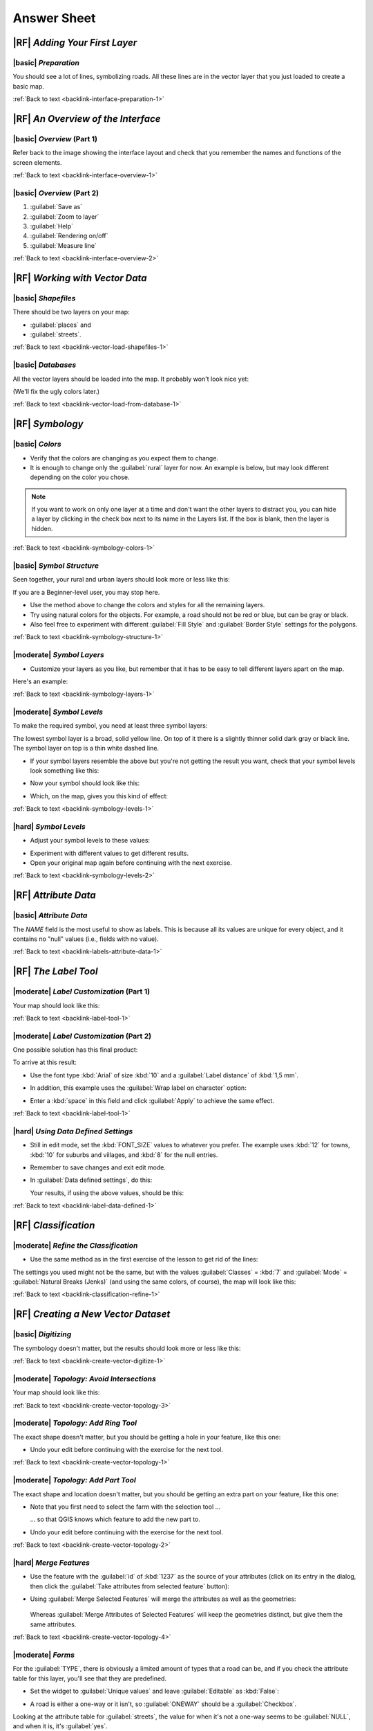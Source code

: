 Answer Sheet
===============================================================================

|RF| *Adding Your First Layer*
-------------------------------------------------------------------------------

.. _interface-preparation-1:

|basic| *Preparation*
...............................................................................

You should see a lot of lines, symbolizing roads. All these lines are in the
vector layer that you just loaded to create a basic map.

:ref:`Back to text <backlink-interface-preparation-1>`


|RF| *An Overview of the Interface*
-------------------------------------------------------------------------------

.. _interface-overview-1:

|basic| *Overview* (Part 1)
...............................................................................

Refer back to the image showing the interface layout and check that you
remember the names and functions of the screen elements.

:ref:`Back to text <backlink-interface-overview-1>`


.. _interface-overview-2:

|basic| *Overview* (Part 2)
...............................................................................

#. :guilabel:`Save as`
#. :guilabel:`Zoom to layer`
#. :guilabel:`Help`
#. :guilabel:`Rendering on/off`
#. :guilabel:`Measure line`

:ref:`Back to text <backlink-interface-overview-2>`


|RF| *Working with Vector Data*
-------------------------------------------------------------------------------

.. _vector-load-shapefiles-1:

|basic| *Shapefiles*
...............................................................................

There should be two layers on your map:

* :guilabel:`places` and
* :guilabel:`streets`.

:ref:`Back to text <backlink-vector-load-shapefiles-1>`


.. _vector-load-from-database-1:

|basic| *Databases*
...............................................................................

All the vector layers should be loaded into the map. It probably won't look
nice yet:

.. image:: /static/training_manual/vector/001.png
   :align: center

(We'll fix the ugly colors later.)

:ref:`Back to text <backlink-vector-load-from-database-1>`


|RF| *Symbology*
-------------------------------------------------------------------------------

.. _symbology-colors-1:

|basic| *Colors*
...............................................................................

* Verify that the colors are changing as you expect them to change.
* It is enough to change only the :guilabel:`rural` layer for now. An example
  is below, but may look different depending on the color you chose.

.. image:: /static/training_manual/symbology/018.png
   :align: center

.. note::  If you want to work on only one layer at a time and don't want the
   other layers to distract you, you can hide a layer by clicking in the check
   box next to its name in the Layers list. If the box is blank, then the layer
   is hidden.

:ref:`Back to text <backlink-symbology-colors-1>`


.. _symbology-structure-1:

|basic| *Symbol Structure*
...............................................................................

Seen together, your rural and urban layers should look more or less like this:

.. image:: /static/training_manual/symbology/020.png
   :align: center

If you are a Beginner-level user, you may stop here.

* Use the method above to change the colors and styles for all the remaining
  layers.
* Try using natural colors for the objects. For example, a road should not be
  red or blue, but can be gray or black.
* Also feel free to experiment with different :guilabel:`Fill Style` and
  :guilabel:`Border Style` settings for the polygons.

:ref:`Back to text <backlink-symbology-structure-1>`


.. _symbology-layers-1:

|moderate| *Symbol Layers*
...............................................................................

* Customize your layers as you like, but remember that it has to be easy to
  tell different layers apart on the map.

Here's an example:

.. image:: /static/training_manual/symbology/013.png
   :align: center

:ref:`Back to text <backlink-symbology-layers-1>`


.. _symbology-levels-1:

|moderate| *Symbol Levels*
...............................................................................

To make the required symbol, you need at least three symbol layers:

.. image:: /static/training_manual/symbology/021.png
   :align: center

The lowest symbol layer is a broad, solid yellow line. On top of it there is a
slightly thinner solid dark gray or black line. The symbol layer on top is a
thin white dashed line.

* If your symbol layers resemble the above but you're not getting the result
  you want, check that your symbol levels look something like this:

  .. image:: /static/training_manual/symbology/022.png
     :align: center

* Now your symbol should look like this:

  .. image:: /static/training_manual/symbology/023.png
     :align: center

* Which, on the map, gives you this kind of effect:

  .. image:: /static/training_manual/symbology/024.png
     :align: center

:ref:`Back to text <backlink-symbology-levels-1>`


.. _symbology-levels-2:

|hard| *Symbol Levels*
...............................................................................

* Adjust your symbol levels to these values:

.. image:: /static/training_manual/symbology/026.png
   :align: center

* Experiment with different values to get different results.
* Open your original map again before continuing with the next exercise.

:ref:`Back to text <backlink-symbology-levels-2>`


|RF| *Attribute Data*
-------------------------------------------------------------------------------

.. _labels-attribute-data-1:

|basic| *Attribute Data*
...............................................................................

The *NAME* field is the most useful to show as labels. This is because all its
values are unique for every object, and it contains no "null" values (i.e.,
fields with no value).

:ref:`Back to text <backlink-labels-attribute-data-1>`


|RF| *The Label Tool*
-------------------------------------------------------------------------------

.. _label-tool-1:

|moderate| *Label Customization* (Part 1)
...............................................................................

Your map should look like this:

.. image:: /static/training_manual/labels/010.png
   :align: center

:ref:`Back to text <backlink-label-tool-1>`


.. _label-tool-2:

|moderate| *Label Customization* (Part 2)
...............................................................................

One possible solution has this final product:

.. image:: /static/training_manual/labels/015.png
   :align: center

To arrive at this result:

* Use the font type :kbd:`Arial` of size :kbd:`10` and a :guilabel:`Label
  distance` of :kbd:`1,5 mm`.
* In addition, this example uses the :guilabel:`Wrap label on character`
  option:

  .. image:: /static/training_manual/labels/016.png
     :align: center

* Enter a :kbd:`space` in this field and click :guilabel:`Apply` to achieve the
  same effect.

:ref:`Back to text <backlink-label-tool-1>`


.. _label-data-defined-1:

|hard| *Using Data Defined Settings*
...............................................................................

* Still in edit mode, set the :kbd:`FONT_SIZE` values to whatever you prefer.
  The example uses :kbd:`12` for towns, :kbd:`10` for suburbs and villages, and
  :kbd:`8` for the null entries.
* Remember to save changes and exit edit mode.
* In :guilabel:`Data defined settings`, do this:

  .. image:: /static/training_manual/labels/026.png
     :align: center

  Your results, if using the above values, should be this:

  .. image:: /static/training_manual/labels/027.png
     :align: center

:ref:`Back to text <backlink-label-data-defined-1>`


|RF| *Classification*
-------------------------------------------------------------------------------

.. _classification-refine-1:

|moderate| *Refine the Classification*
...............................................................................

* Use the same method as in the first exercise of the lesson to get rid of the
  lines:

  .. image:: /static/training_manual/classification/027.png
     :align: center

The settings you used might not be the same, but with the values
:guilabel:`Classes` = :kbd:`7` and :guilabel:`Mode` = :guilabel:`Natural Breaks
(Jenks)` (and using the same colors, of course), the map will look like this:

.. image:: /static/training_manual/classification/028.png
   :align: center

:ref:`Back to text <backlink-classification-refine-1>`


|RF| *Creating a New Vector Dataset*
-------------------------------------------------------------------------------

.. _create-vector-digitize-1:

|basic| *Digitizing*
...............................................................................

The symbology doesn't matter, but the results should look more or less like
this:

.. image:: /static/training_manual/create_vector_data/017.png
   :align: center

:ref:`Back to text <backlink-create-vector-digitize-1>`


.. _create-vector-topology-3:

|moderate| *Topology: Avoid Intersections*
...............................................................................

Your map should look like this:

.. image:: /static/training_manual/create_vector_data/071.png
   :align: center

:ref:`Back to text <backlink-create-vector-topology-3>`


.. _create-vector-topology-1:

|moderate| *Topology: Add Ring Tool*
...............................................................................

The exact shape doesn't matter, but you should be getting a hole in your
feature, like this one:

.. image:: /static/training_manual/create_vector_data/056.png
   :align: center

* Undo your edit before continuing with the exercise for the next tool.

:ref:`Back to text <backlink-create-vector-topology-1>`


.. _create-vector-topology-2:

|moderate| *Topology: Add Part Tool*
...............................................................................

The exact shape and location doesn't matter, but you should be getting an extra
part on your feature, like this one:

.. image:: /static/training_manual/create_vector_data/058.png
   :align: center

* Note that you first need to select the farm with the selection tool ...

  .. image:: /static/training_manual/create_vector_data/059.png
     :align: center

  ... so that QGIS knows which feature to add the new part to.
* Undo your edit before continuing with the exercise for the next tool.

:ref:`Back to text <backlink-create-vector-topology-2>`


.. _create-vector-topology-4:

|hard| *Merge Features*
...............................................................................

* Use the feature with the :guilabel:`id` of :kbd:`1237` as the source of your
  attributes (click on its entry in the dialog, then click the :guilabel:`Take
  attributes from selected feature` button):

  .. image:: /static/training_manual/create_vector_data/074.png
     :align: center

* Using :guilabel:`Merge Selected Features` will merge the attributes as well
  as the geometries:

   .. image:: /static/training_manual/create_vector_data/075.png
     :align: center

  Whereas :guilabel:`Merge Attributes of Selected Features` will keep the
  geometries distinct, but give them the same attributes.

:ref:`Back to text <backlink-create-vector-topology-4>`


.. _create-vector-forms-1:

|moderate| *Forms*
...............................................................................

For the :guilabel:`TYPE`, there is obviously a limited amount of types that a
road can be, and if you check the attribute table for this layer, you'll see
that they are predefined.

* Set the widget to :guilabel:`Unique values` and leave :guilabel:`Editable` as
  :kbd:`False`:

  .. image:: /static/training_manual/create_vector_data/030.png
     :align: center

* A road is either a one-way or it isn't, so :guilabel:`ONEWAY` should be a
  :guilabel:`Checkbox`.

Looking at the attribute table for :guilabel:`streets`, the value for when it's
not a one-way seems to be :guilabel:`NULL`, and when it is, it's
:guilabel:`yes`.

* Set those values:

  .. image:: /static/training_manual/create_vector_data/031.png
     :align: center

* If you use the :guilabel:`Identify` tool on a street now while edit mode is
  active, the dialog you get should look like this:

  .. image:: /static/training_manual/create_vector_data/032.png
     :align: center

:ref:`Back to text <backlink-create-vector-forms-1>`


|RF| *Vector Analysis*
-------------------------------------------------------------------------------

.. _vector-analysis-basic-1:

|basic| *Find Important Roads*
...............................................................................

Your layer should now have these roads:

.. image:: /static/training_manual/vector_analysis/017.png
   :align: center

* Save this new layer (the same way you did before) under
  :kbd:`exercise_data/residential_development/`, as :kbd:`important_roads.shp`.
* Once the new layer has been added to your map, remove the old layer.
* If for some reason it gives you an error message saying that it can't add the
  layer to the map (this can happen), remember that you can add the layer
  yourself by using the :guilabel:`Add Vector Layer` button as you did before.

:ref:`Back to text <backlink-vector-analysis-basic-1>`

.. _vector-analysis-basic-2:

|basic| *Distance from High Schools*
...............................................................................

* Your buffer dialog should look like this:

  .. image:: /static/training_manual/vector_analysis/024.png
     :align: center

  The :guilabel:`Buffer distance` is :kbd:`10000` meters (i.e., :kbd:`10`
  kilometers).

* The :guilabel:`Segments to approximate` value is set to :kbd:`20`. This is
  optional, but it's recommended, because it makes the output buffers look
  smoother.  Compare this:

  .. image:: /static/training_manual/vector_analysis/025.png
     :align: center

  To this:

  .. image:: /static/training_manual/vector_analysis/026.png
     :align: center

  The red circle is the buffer with :guilabel:`Segments to approximate` set to
  :kbd:`20`; the gray circle on top of it is the buffer with
  :guilabel:`Segments to approximate` set to :kbd:`5`.

:ref:`Back to text <backlink-vector-analysis-basic-2>`


|RF| *Raster Analysis*
-------------------------------------------------------------------------------

.. _raster-analysis-1:

|basic| *Calculate Aspect*
...............................................................................

* Set your :guilabel:`DEM (Terrain analysis)` dialog up like this:

  .. image:: /static/training_manual/rasters/026.png
     :align: center

Your result:

.. image:: /static/training_manual/rasters/027.png
   :align: center

:ref:`Back to text <backlink-raster-analysis-1>`


.. _raster-analysis-2:

|moderate| *Calculate Slope (less than 2 and 5 degrees)*
...............................................................................

* Set your :guilabel:`Raster calculator` dialog up like this:

  .. image:: /static/training_manual/rasters/031.png
     :align: center

* For the 5 degree version, replace the :kbd:`2` in the expression and file
  name with :kbd:`5`.

Your results:

* 2 degrees:

  .. image:: /static/training_manual/rasters/032.png
     :align: center

* 5 degrees:

  .. image:: /static/training_manual/rasters/033.png
     :align: center

:ref:`Back to text <backlink-raster-analysis-2>`


|RF| *Completing the Analysis*
-------------------------------------------------------------------------------

.. _complete-analysis-1:

|moderate| *Raster to Vector*
...............................................................................

* Open the :guilabel:`Query` dialog by right-clicking on the
  :guilabel:`all_terrain` layer in the :guilabel:`Layers list`.
* Then build the query :kbd:`"suitable" = 1`.
* Click :guilabel:`OK` to filter out all the polygons where this condition
  isn't met.

When viewed over the original raster, the areas should overlap perfectly:

.. image:: /static/training_manual/complete_analysis/002.png
   :align: center

* You can save this layer by right-clicking on the :guilabel:`all_terrain`
  layer in the :guilabel:`Layers list` and choosing :guilabel:`Save As...`,
  then continue as per the instructions.

:ref:`Back to text <backlink-complete-analysis-1>`


.. _complete-analysis-2:

|moderate| *Inspecting the Results*
...............................................................................

In this map, farms that are definitely not suitable are orange; farms that may
still be suitable are blue:

.. image:: /static/training_manual/complete_analysis/002.png
   :align: center

The orange farms have almost no suitable terrain within them, and so can't be
used for the intended purpose.

:ref:`Back to text <backlink-complete-analysis-2>`


.. _complete-analysis-3:

|moderate| *Refining the Analysis*
...............................................................................

At the moment, your analysis should look like this (ignore the symbology):

.. image:: /static/training_manual/complete_analysis/006.png
   :align: center

Consider a circular area, continuous for 350 meters in all directions.

.. image:: /static/training_manual/complete_analysis/007.png
   :align: center

If it is greater than 350 meters in radius, then subtracting 350 meters from
its size (from all directions) will result in a part of it being left in the
middle.

.. image:: /static/training_manual/complete_analysis/008.png
   :align: center

Therefore, you can run an *interior buffer* of 350 meters on your existing
:guilabel:`suitable_terrain` vector layer. In the output of the buffer
function, whatever remains of the original layer will represent areas where
there is suitable terrain for 350 meters beyond.

To demonstrate:

* Go to :menuselection:`Vector --> Geoprocessing Tools --> Buffer(s)` to open
  the Buffer(s) dialog.
* Set it up like this:

  .. image:: /static/training_manual/complete_analysis/009.png
     :align: center

* Use the :guilabel:`suitable_terrain` layer with :kbd:`10` segments and a
  buffer distance of :kbd:`-350`. (The distance is automatically in meters
  because your map is using a projected CRS.)
* Save the output in :kbd:`exercise_data/residential_development/` as
  :kbd:`suitable_terrain_continuous350m.shp`.

Your results will look like this:

.. image:: /static/training_manual/complete_analysis/010.png
   :align: center

* Now use the :guilabel:`Select by Location` tool (:menuselection:`Vector -->
  Research Tools --> Select by location`).
* Set up like this:

  .. image:: /static/training_manual/complete_analysis/011.png
     :align: center

* Select features in :guilabel:`new_solution` that intersect features in
  :guilabel:`suitable_terrain_continuous350m.shp`.

This is the result:

.. image:: /static/training_manual/complete_analysis/012.png
   :align: center

The yellow farms are selected.

* Save the selection under :kbd:`exercise_data/residential_development/` as
  :kbd:`final_answer.shp`.

The farms that meet the revised criteria are here:

.. image:: /static/training_manual/complete_analysis/013.png
   :align: center


:ref:`Back to text <backlink-complete-analysis-3>`

|RF| *WMS*
-------------------------------------------------------------------------------

.. _wms-1:

|basic| *Adding Another WMS Layer*
...............................................................................

Your map should look like this:

.. image:: /static/training_manual/online_resources/012.png
   :align: center

:ref:`Back to text <backlink-wms-1>`


.. _wms-2:

|moderate| *Adding a New WMS Server*
...............................................................................

* Use the same approach as before to add the new server and the appropriate
  layer as hosted on that server:

  .. image:: /static/training_manual/online_resources/013.png
     :align: center

  .. image:: /static/training_manual/online_resources/014.png
     :align: center

* If you zoom into the Swellendam area, you'll notice that this dataset has a
  low resolution:

.. image:: /static/training_manual/online_resources/015.png
   :align: center

Therefore, it's better not to use this data for the current map. The Blue
Marble data is more suitable at global or national scales.

:ref:`Back to text <backlink-wms-2>`


.. _wms-3:

|moderate| *Finding a WMS Server*
...............................................................................

You may notice that many WMS servers are not always available. Sometimes this
is temporary, sometimes it is permanent. An example of a WMS server that worked
at the time of writing is the :guilabel:`World Mineral Deposits` WMS at
:kbd:`http://apps1.gdr.nrcan.gc.ca/cgi-bin/worldmin_en-ca_ows`. It does not
require fees or have access constraints, and it is global. Therefore, it does
satisfy the requirements. Keep in mind, however, that this is merely an
example. There are many other WMS servers to choose from.

:ref:`Back to text <backlink-wms-3>`

|RF| *Spatial Queries*
-------------------------------------------------------------------------------

.. _spatial-queries-1:

|basic| *The Units Used in Spatial Queries*
...............................................................................

The units being used by the example query are degrees, because the CRS that the
layer is using is WGS 84. This is a Geographic CRS, which means that its units
are in degrees. A Projected CRS, like the UTM projections, is in meters.

Remember that when you write a query, you need to know which units the layer's
CRS is in. This will allow you to write a query that will return the results
that you expect.

:ref:`Back to text <backlink-spatial-queries-1>`


.. _spatial-queries-2:

|basic| *Creating a Spatial Index*
...............................................................................

::

  CREATE INDEX cities_geo_idx  
    ON cities
    USING gist (the_geom);

:ref:`Back to text <backlink-spatial-queries-2>`


|RF| *Geometry Construction*
-------------------------------------------------------------------------------


.. _geometry-1:

|moderate| *Creating Linestrings*
...............................................................................

::

  alter table streets add column the_geom geometry;
  alter table streets add constraint streets_geom_point_chk check 
       (st_geometrytype(the_geom) = 'ST_LineString'::text OR the_geom IS NULL);
  insert into geometry_columns values ('','public','streets','the_geom',2,4326,
       'LINESTRING');
  create index streets_geo_idx
    on streets
    using gist                                         
    (the_geom);

:ref:`Back to text <backlink-geometry-1>`


.. _geometry-2:

|moderate| *Linking Tables*
...............................................................................

::

  delete from people;
  alter table people add column city_id int not null references cities(id);

(capture cities in QGIS)

::

  insert into people (name,house_no, street_id, phone_no, city_id, the_geom)
     values ('Faulty Towers',
             34,
             3,
             '072 812 31 28', 
             1,
             'SRID=4326;POINT(33 33)');

  insert into people (name,house_no, street_id, phone_no, city_id, the_geom)
     values ('IP Knightly',
             32,
             1,
             '071 812 31 28', 
             1,
             'SRID=4326;POINT(32 -34)');

  insert into people (name,house_no, street_id, phone_no, city_id, the_geom)
     values ('Rusty Bedsprings',
             39,
             1,
             '071 822 31 28', 
             1,
             'SRID=4326;POINT(34 -34)');

If you're getting the following error message:

::

  ERROR:  insert or update on table "people" violates foreign key constraint
          "people_city_id_fkey"
  DETAIL: Key (city_id)=(1) is not present in table "cities".

then it means that while experimenting with creating polygons for the
cities table, you must have deleted some of them and started over. Just
check the entries in your cities table and use any :kbd:`id` which exists.

:ref:`Back to text <backlink-geometry-2>`

|RF| *Simple Feature Model*
-------------------------------------------------------------------------------


.. _simple-feature-1:

|moderate| *Populating Tables*
...............................................................................

::

  create table cities (id serial not null primary key, 
                       name varchar(50), 
                       the_geom geometry not null);
   alter table cities 
   add constraint cities_geom_point_chk 
   check (st_geometrytype(the_geom) = 'ST_Polygon'::text );

:ref:`Back to text <backlink-simple-feature-1>`


.. _simple-feature-2:

|moderate| *Populate the Geometry_Columns Table*
...............................................................................

::

  insert into geometry_columns values 
        ('','public','cities','the_geom',2,4326,'POLYGON');

:ref:`Back to text <backlink-simple-feature-2>`


.. _simple-feature-3:

|hard| *Adding Geometry*
...............................................................................

::

  select people.name, 
         streets.name as street_name, 
         st_astext(people.the_geom) as geometry
  from   streets, people 
  where  people.street_id=streets.id;

Result:

::

         name       |   street_name   |    geometry
  ------------------+-----------------+---------------
   Rusty Bedsprings | High street     | 
   QGIS Geek        | High street     | 
   Joe Bloggs       | New Main Street | 
   IP Knightly      | QGIS Road       | 
   Fault Towers     | QGIS Road       | POINT(33 -33)
  (5 rows)

As you can see, our constraint allows nulls to be added into the database.

:ref:`Back to text <backlink-simple-feature-3>`
